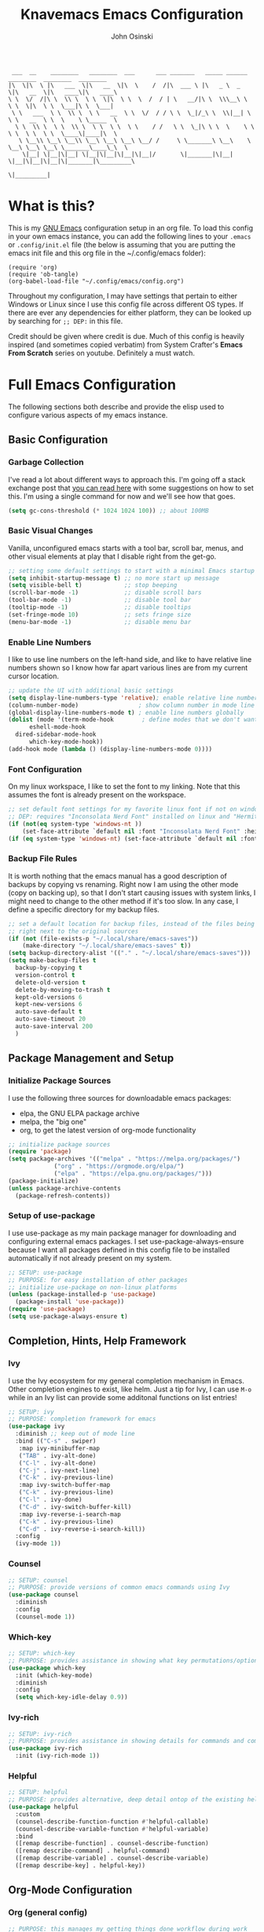 #+TITLE: Knavemacs Emacs Configuration
#+AUTHOR: John Osinski
#+EMAIL: johnosinski80@gmail.com

:  ___  __    ________   ________  ___      ___ _______   _____ ______   ________  ________  ________
: |\  \|\  \ |\   ___  \|\   __  \|\  \    /  /|\  ___ \ |\   _ \  _   \|\   __  \|\   ____\|\   ____\
: \ \  \/  /|\ \  \\ \  \ \  \|\  \ \  \  /  / | \   __/|\ \  \\\__\ \  \ \  \|\  \ \  \___|\ \  \___|
:  \ \   ___  \ \  \\ \  \ \   __  \ \  \/  / / \ \  \_|/_\ \  \\|__| \  \ \   __  \ \  \    \ \_____  \
:   \ \  \\ \  \ \  \\ \  \ \  \ \  \ \    / /   \ \  \_|\ \ \  \    \ \  \ \  \ \  \ \  \____\|____|\  \
:    \ \__\\ \__\ \__\\ \__\ \__\ \__\ \__/ /     \ \_______\ \__\    \ \__\ \__\ \__\ \_______\____\_\  \
:     \|__| \|__|\|__| \|__|\|__|\|__|\|__|/       \|_______|\|__|     \|__|\|__|\|__|\|_______|\_________\
:                                                                                              \|_________|

* What is this?
This is my [[https://www.gnu.org/software/emacs/][GNU Emacs]] configuration setup in an org file. To load this config
in your own emacs instance, you can add the following lines to your ~.emacs~
or ~.config/init.el~ file (the below is assuming that you are putting the emacs
init file and this org file in the ~/.config/emacs folder):

: (require 'org)
: (require 'ob-tangle)
: (org-babel-load-file "~/.config/emacs/config.org")

Throughout my configuration, I may have settings that pertain to either
Windows or Linux since I use this config file across different OS types. If
there are ever any dependencies for either platform, they can be looked up
by searching for ~;; DEP:~ in this file.

Credit should be given where credit is due. Much of this config is heavily
inspired (and sometimes copied verbatim) from System Crafter's *Emacs From Scratch*
series on youtube. Definitely a must watch.

* Full Emacs Configuration
The following sections both describe and provide the elisp used to configure
various aspects of my emacs instance.

** Basic Configuration
*** Garbage Collection
I've read a lot about different ways to approach this. I'm going off a stack exchange
post that [[https://emacs.stackexchange.com/question/34342/is-there-any-downside-to-setting-gc-cons-threshold-very-high-and-collecting-ga][you can read here]] with some suggestions on how to set this. I'm using a
single command for now and we'll see how that goes.

#+BEGIN_SRC emacs-lisp
  (setq gc-cons-threshold (* 1024 1024 100)) ;; about 100MB
#+END_SRC

*** Basic Visual Changes
Vanilla, unconfigured emacs starts with a tool bar, scroll bar, menus, and
other visual elements at play that I disable right from the get-go.

#+BEGIN_SRC emacs-lisp 
  ;; setting some default settings to start with a minimal Emacs startup
  (setq inhibit-startup-message t) ;; no more start up message
  (setq visible-bell t)            ;; stop beeping
  (scroll-bar-mode -1)             ;; disable scroll bars
  (tool-bar-mode -1)               ;; disable tool bar
  (tooltip-mode -1)                ;; disable tooltips
  (set-fringe-mode 10)             ;; sets fringe size
  (menu-bar-mode -1)               ;; disable menu bar
#+END_SRC

*** Enable Line Numbers
I like to use line numbers on the left-hand side, and like to have relative
line numbers shown so I know how far apart various lines are from my current
cursor location.

#+BEGIN_SRC emacs-lisp
  ;; update the UI with additional basic settings
  (setq display-line-numbers-type 'relative); enable relative line numbers
  (column-number-mode)                 ; show column number in mode line
  (global-display-line-numbers-mode t) ; enable line numbers globally
  (dolist (mode '(term-mode-hook        ; define modes that we don't want to see line numbers on
		eshell-mode-hook
    dired-sidebar-mode-hook
		which-key-mode-hook))
  (add-hook mode (lambda () (display-line-numbers-mode 0))))
#+END_SRC

*** Font Configuration
On my linux workspace, I like to set the font to my linking. Note that this
assumes the font is already present on the workspace.

#+BEGIN_SRC emacs-lisp
  ;; set default font settings for my favorite linux font if not on windows
  ;; DEP: requires "Inconsolata Nerd Font" installed on linux and "Hermit" installed on windows.
  (if (not(eq system-type 'windows-nt ))
      (set-face-attribute `default nil :font "Inconsolata Nerd Font" :height 120))
  (if (eq system-type 'windows-nt) (set-face-attribute `default nil :font "Hermit" :height 120))
#+END_SRC

*** Backup File Rules
It is worth nothing that the emacs manual has a good description of backups by
copying vs renaming. Right now I am using the other mode (copy on backing up),
so that I don't start causing issues with system links, I might need to change to
the other method if it's too slow. In any case, I define a specific directory
for my backup files.

#+BEGIN_SRC emacs-lisp
  ;; set a default location for backup files, instead of the files being created
  ;; right next to the original sources
  (if (not (file-exists-p "~/.local/share/emacs-saves"))
      (make-directory "~/.local/share/emacs-saves" t))
  (setq backup-directory-alist '(("." . "~/.local/share/emacs-saves")))
  (setq make-backup-files t
	backup-by-copying t
	version-control t
	delete-old-version t
	delete-by-moving-to-trash t
	kept-old-versions 6
	kept-new-versions 6
	auto-save-default t
	auto-save-timeout 20
	auto-save-interval 200
	)
#+END_SRC

** Package Management and Setup
*** Initialize Package Sources
I use the following three sources for downloadable emacs packages:
 - elpa, the GNU ELPA package archive
 - melpa, the "big one"
 - org, to get the latest version of org-mode functionality

#+BEGIN_SRC emacs-lisp
  ;; initialize package sources
  (require 'package)
  (setq package-archives '(("melpa" . "https://melpa.org/packages/")
			   ("org" . "https://orgmode.org/elpa/")
			   ("elpa" . "https://elpa.gnu.org/packages/")))
  (package-initialize)
  (unless package-archive-contents
    (package-refresh-contents))
#+END_SRC

*** Setup of use-package
I use use-package as my main package manager for downloading and configuring
external emacs packages. I set use-package-always-ensure because I want all
packages defined in this config file to be installed automatically if not
already present on my system.

#+BEGIN_SRC emacs-lisp
  ;; SETUP: use-package
  ;; PURPOSE: for easy installation of other packages
  ;; initialize use-package on non-linux platforms
  (unless (package-installed-p 'use-package)
    (package-install 'use-package))
  (require 'use-package)
  (setq use-package-always-ensure t)
#+END_SRC

** Completion, Hints, Help Framework
*** Ivy
I use the Ivy ecosystem for my general completion mechanism in Emacs. Other
completion engines to exist, like helm. Just a tip for Ivy, I can use
~M-o~ while in an Ivy list can provide some additonal functions on list entries!

#+BEGIN_SRC emacs-lisp
  ;; SETUP: ivy
  ;; PURPOSE: completion framework for emacs
  (use-package ivy
    :diminish ;; keep out of mode line
    :bind (("C-s" . swiper)
	 :map ivy-minibuffer-map
	 ("TAB" . ivy-alt-done)
	 ("C-l" . ivy-alt-done)
	 ("C-j" . ivy-next-line)
	 ("C-k" . ivy-previous-line)
	 :map ivy-switch-buffer-map
	 ("C-k" . ivy-previous-line)
	 ("C-l" . ivy-done)
	 ("C-d" . ivy-switch-buffer-kill)
	 :map ivy-reverse-i-search-map
	 ("C-k" . ivy-previous-line)
	 ("C-d" . ivy-reverse-i-search-kill))
    :config
    (ivy-mode 1))
#+END_SRC

*** Counsel
#+BEGIN_SRC emacs-lisp
  ;; SETUP: counsel
  ;; PURPOSE: provide versions of common emacs commands using Ivy
  (use-package counsel
    :diminish
    :config
    (counsel-mode 1))
#+END_SRC

*** Which-key
#+BEGIN_SRC emacs-lisp
  ;; SETUP: which-key
  ;; PURPOSE: provides assistance in showing what key permutations/options exist while entering commands
  (use-package which-key
    :init (which-key-mode)
    :diminish
    :config
    (setq which-key-idle-delay 0.9))
#+END_SRC

*** Ivy-rich
#+BEGIN_SRC emacs-lisp
  ;; SETUP: ivy-rich
  ;; PURPOSE: provides assistance in showing details for commands and completions from ivy and counsel
  (use-package ivy-rich
    :init (ivy-rich-mode 1))
#+END_SRC

*** Helpful
#+BEGIN_SRC emacs-lisp
  ;; SETUP: helpful
  ;; PURPOSE: provides alternative, deep detail ontop of the existing help documentation in emacs
  (use-package helpful
    :custom
    (counsel-describe-function-function #'helpful-callable)
    (counsel-describe-variable-function #'helpful-variable)
    :bind
    ([remap describe-function] . counsel-describe-function)
    ([remap describe-command] . helpful-command)
    ([remap describe-variable] . counsel-describe-variable)
    ([remap describe-key] . helpful-key))
#+END_SRC

** Org-Mode Configuration
*** Org (general config)
#+BEGIN_SRC emacs-lisp
  ;; PURPOSE: this manages my getting things done workflow during work
  (defun knavemacs/org-mode-setup ()
    (org-indent-mode))

  (use-package org
    :hook (org-mode . knavemacs/org-mode-setup)
    :bind
    ("C-c l" . org-store-link)
    ("C-c a" . org-agenda)
    ("C-c o" . org-capture)
    :config
    (setf (cdr (rassoc 'find-file-other-window org-link-frame-setup)) 'find-file) ; open links in same buffer
    (setq org-ellipsis " ▾"
	  ;org-hide-emphasis-markers t
    )
    (setq org-agenda-files (list "~/.org"))
    (setq org-refile-targets
	  '((nil :maxlevel . 1)
	    (org-agenda-files :maxlevel . 2)))
    (setq org-todo-keywords
	  '((sequence "TASK(k)" "TODO(t)" "NEXT(x)" "WAIT(w@/!)" "GAVE(v@/!)" "MEET(m@/!)" "|" "DONE(d!)" "CANCELED(c)")
	    (sequence "NOTICE(n)" "|" "RESOLVED(r@)")
	    ))
    (setq org-todo-keywoard-faces
	  '(("TODO" . org-warning) ("NEXT" . "green") ("WAIT" . "yellow") ("GAVE" . "orange") ("MEET" . "yellow")
	    ("DONE" . "blue") ("CANCELED" . "purple")))

    ;; custom agenda views
    (setq org-agenda-custom-commands
	  '(("d" "Work-Week Dashboard"
	     (
	      (todo "NOTICE" ((org-agenda-overriding-header "Notices for Today")))
	      (agenda "" ((org-deadline-warning-days 7)))
	      (todo "TASK" ((org-agenda-overriding-header "Additional Tasks Today")))
	      (tags-todo "+unfiled" ((org-agenda-overriding-header "Unfiled TODOs")))
	      (todo "WAIT"
		    ((org-agenda-overriding-header "Waiting on Confirmation")))
	      (todo "GAVE"
		    ((org-agenda-overriding-header "TODOs Delegated to Someone Else")))))))

    ;; capture templates
    (setq org-capture-templates
	  '(
	    ("n" "Post Notice" entry (file+olp "~/.org/notice.org" "Notice")
	     "* NOTICE %?\n%U Notice Created" :empty-lines 1)

	    ("k" "New Task Today" entry (file+olp "~/.org/unfiled.org" "Tasks")
	     "* TASK %?\n %i" :empty-lines 1)
	    
	    ("t" "New Todo" entry (file+olp "~/.org/unfiled.org" "Todos")
	     "* TODO %? :unfiled:\n %i" :empty-lines 1)

	    ("m" "Meeting Notes" entry (file+olp "~/.org/unfiled.org" "Meetings")
	     "* %t %? :unfiled:\n %i" :empty-lines 1)

	    ("w" "Start Work Cycle" entry (file+olp+datetree "~/.org/worklog.org" "Work Log")
  	     "* %? :WorkNew:\n%U Work Cycle Created\n%i" :empty-lines 1)
	    ))
    )
#+END_SRC

*** Org Bullets
#+BEGIN_SRC emacs-lisp
  ;; SETUP: org-bullets
  ;; PURPOSE: nicer bullets when working in org files
  (use-package org-bullets
    :after org
    :hook (org-mode . org-bullets-mode))
#+END_SRC

*** Pretty Hyphens
This is done to transform dash hyphens into dots.
#+BEGIN_SRC emacs-lisp
  ;; make hyphens dots
  ;; Replace list hyphen with dot
    (font-lock-add-keywords 'org-mode
			    '(("^ *\\([-]\\) "
			       (0 (prog1 () (compose-region (match-beginning 1) (match-end 1) "•"))))))
#+END_SRC

** Org-Roam Configuration
*** Org-Roam
Using org-roam for my "zettelkasten" note-taking system.
#+BEGIN_SRC emacs-lisp
  ;; SETUP: org-roam
  ;; PURPOSE: provide a note-taking system on top of org-mode
  ;; DEP: setup these directories on linux and Windows! Make sure a C compiler is in the defined path for windows
  ;; NOTE: setting up for linux only
  (use-package org-roam
    :init
    (if (eq system-type 'windows-nt) (setq exec-path (append exec-path '("C:/Users/josinski/auxiliary/other/lsys/x86_64-12.2.0-release-posix-seh-ucrt-rt_v10-rev2/mingw64/bin"))))
    :custom
    (org-roam-directory "~/Documents/knowledge")
    (org-roam-capture-templates
     '(("d" "default" plain
   "%?"
    :if-new (file+head "%<%Y%m%d%H%M%S>-${slug}.org" "#+title: ${title}\n")
      :unnarrowed t)))
      :config
      (org-roam-setup)
  )
#+END_SRC

** Visual Theme and Aesthetic
*** all-the-icons
#+BEGIN_SRC emacs-lisp
  ;; SETUP: all-the-icons
  ;; PURPOSE: provide nerdfont-like icons for graphical elements (like doom-modeline)
  ;; DEP: must run all-the-icons-install-fonts to install the fonts to the local system.
  ;;       on Windows, double-click each downloaded font file and click install.
  ;;       The below use-package form should automatically 
  (use-package all-the-icons
    :if (display-graphic-p)
    :commands all-the-icons-install-fonts
    :init
    (unless (find-font (font-spec :name "all-the-icons"))
      (all-the-icons-install-fonts t)))
#+END_SRC

*** all-the-icons-dired
#+BEGIN_SRC emacs-lisp
  ;; SETUP: all-the-icons-dired
  ;; PURPOSE: provides nerdfont-like icons specifically for dired buffers
  (use-package all-the-icons-dired
    :if (display-graphic-p)
    :hook (dired-mode . all-the-icons-dired-mode))
#+END_SRC

*** Doom Theme(s)
#+BEGIN_SRC emacs-lisp
  ;; SETUP: doom-themes
  ;; PURPOSE: provide newer aesthetic themes outside the normal emacs defaults
  (use-package doom-themes
    :config
    (setq doom-themes-enable-bold t    ; if nil, bold is universally disabled
	  doom-themes-enable-italic t) ; if nil, italic is universally disabled
    (if (not(eq system-type 'windows-nt )) (load-theme 'doom-badger t))
    (if (eq system-type 'windows-nt) (load-theme 'doom-opera-light t)))
#+END_SRC

*** Doom Modeline
#+BEGIN_SRC emacs-lisp
  ;; SETUP: doom-modeline
  ;; PURPOSE: provide an aesthetic, minimal mode line for emacs
  (use-package doom-modeline
    :init (doom-modeline-mode 1)
    ;; :custom ((doom-modeline-height 15))
    )
#+END_SRC

*** Rainbow Delimiters
#+BEGIN_SRC emacs-lisp
  ;; SETUP: rainbow-delimiters
  ;; PURPOSE: make apparent the nested parenthesis in program code like Elisp
  (use-package rainbow-delimiters
    :hook (prog-mode . rainbow-delimiters-mode))
#+END_SRC

*** Rainbow Mode
#+BEGIN_SRC emacs-lisp
  ;; SETUP: rainbow-mode
  ;; PURPOSE: provide color highlighting for rgb/hex codes in the buffer
  (use-package rainbow-mode)
#+END_SRC

*** Sidebar Configuration
#+BEGIN_SRC emacs-lisp
  ;; SETUP: dired-sidebar
  ;; PURPOSE: provdie a quick directory view in a dedicated sidebar
  (use-package dired-sidebar
    :init
    (add-hook 'dired-sidebar-mode-hook
	      (lambda ()
		(unless (file-remote-p default-directory)
		  (auto-revert-mode))))
    :config
    (push 'toggle-window-split dired-sidebar-toggle-hidden-commands)
    (push 'rotate-windows dired-sidebar-toggle-hidden-commands)

    (setq dired-sidebar-subtree-line-prefix "__")
    (setq dired-sidebar-theme 'icons)
    (setq dired-sidebar-use-term-integration t)
    (setq dired-sidebar-use-custom-font t))
#+END_SRC

** Project and Version Control
*** Projectile
A nice thing about projectile is I can set directory (project) specific variables, including what
command runs when I "run" the project. Note that having ripgrep installed makes seach pretty
excellent across project files.

#+BEGIN_SRC emacs-lisp
  ;; SETUP: projectile
  ;; PURPOSE: project discrovey system and framework for emacs
  ;; DEP: having ripgrep installed will allow me to search better in projects
  (use-package projectile
    :diminish projectile-mode
    :config (projectile-mode)
    :custom ((projectile-completion-system 'ivy))
    :init
    (when (file-directory-p "~/Projects")
      (setq projectile-project-search-path '("~/Projects")))
    )

  ;; SETUP: counsel-projectile
  ;; PURPOSE: counsel UI and further IVY integration to projectile
  (use-package counsel-projectile
    :config (counsel-projectile-mode))
#+END_SRC

*** Magit
#+BEGIN_SRC emacs-lisp
  ;; SETUP: magit
  ;; PURPOSE: git interface with emacs
  ;; DEP: I need to set the path manually to git for windows
  (use-package magit
    :init
    (if (eq system-type 'windows-nt) (setq exec-path (append exec-path '("C:/Users/josinski/auxiliary/other/lsys/cmder/vendor/git-for-windows/bin"))))
    )
#+END_SRC

** Custom Functions
*** Navigation Functions
*forward-or-backward-sexp*
Grabbed from the Emacs Wiki, here is a custom function that 'smartly' emulates
the '%' key from vi, to allow jumping between matching parenthesis (or sexp).

#+BEGIN_SRC emacs-lisp
  (defun forward-or-backward-sexp (&optional arg)
  "Go to the matching parenthesis character if one is adjacent to point."
  (interactive "^p")
  (cond ((looking-at "\\s(") (forward-sexp arg))
        ((looking-back "\\s)" 1) (backward-sexp arg))
        ;; Now, try to succeed from inside of a bracket
        ((looking-at "\\s)") (forward-char) (backward-sexp arg))
        ((looking-back "\\s(" 1) (backward-char) (forward-sexp arg))))
#+END_SRC

** Key-Bind Modifications
*** Meow
I use [[https://github.com/meow-edit/meow][meow]] as my modal editing system, and it is amazing!
I use ~<~ and ~>~ to navigate up and down screenfulls of text,
as well as ~N~ and ~M~ to go to the true beginning / end of a line. I can use
~SPC-?~ to get a good cheatsheet of what meow keys exist. I can always use
~C-h k~ as well to check a specific key, or launch ~meow-tutor~ for a refresher.
Take a look below, because I also change the purpose of the digit keys and add
a few more functions when pressing the leader key!
#+BEGIN_SRC emacs-lisp
  ;; SETUP: meow
  ;; PURPOSE: more native modal editing mode for Emacs
  (use-package meow
    :diminish
    :config
  (defun meow-setup ()
    (setq meow-cheatsheet-layout meow-cheatsheet-layout-qwerty)
    (meow-motion-overwrite-define-key
     '("j" . meow-next)
     '("k" . meow-prev)
     '("<escape>" . ignore))
    (meow-leader-define-key
     ;; SPC j/k will run the original command in MOTION state.
     '("j" . "H-j")
     '("k" . "H-k")
     ;; Use SPC (0-9) for digit arguments.
     '("1" . tab-bar-close-tab)
     '("2" . tab-bar-new-tab)
     '("3" . switch-to-buffer-other-tab)
     ;'("4" . meow-digit-argument)
     '("5" . forward-or-backward-sexp)
     ;'("6" . meow-digit-argument)
     ;'("7" . meow-digit-argument)
     '("b" . ivy-switch-buffer)
     '("9" . tab-bar-switch-to-prev-tab)
     '("0" . tab-bar-switch-to-next-tab)
     '("k" . kill-this-buffer)
     '("f" . org-open-at-point)
     '("t" . dired-sidebar-toggle-sidebar)
     '("/" . meow-keypad-describe-key)
     '("?" . meow-cheatsheet))
    (meow-normal-define-key
     '("C-0" . meow-expand-0)
     '("C-9" . meow-expand-9)
     '("C-8" . meow-expand-8)
     '("C-7" . meow-expand-7)
     '("C-6" . meow-expand-6)
     '("C-5" . meow-expand-5)
     '("C-4" . meow-expand-4)
     '("C-3" . meow-expand-3)
     '("C-2" . meow-expand-2)
     '("C-1" . meow-expand-1)
     '("1" . meow-digit-argument)
     '("2" . meow-digit-argument)
     '("3" . meow-digit-argument)
     '("4" . meow-digit-argument)
     '("5" . meow-digit-argument)
     '("6" . meow-digit-argument)
     '("7" . meow-digit-argument)
     '("8" . meow-digit-argument)
     '("9" . meow-digit-argument)
     '("0" . meow-digit-argument)
     '("-" . negative-argument)
     '(";" . meow-reverse)
     '("," . meow-inner-of-thing)
     '("." . meow-bounds-of-thing)
     '("[" . meow-beginning-of-thing)
     '("]" . meow-end-of-thing)
     '("a" . meow-append)
     '("A" . meow-open-below)
     '("b" . meow-back-word)
     '("B" . meow-back-symbol)
     '("c" . meow-change)
     '("d" . meow-delete)
     '("D" . meow-backward-delete)
     '("e" . meow-next-word)
     '("E" . meow-next-symbol)
     '("f" . meow-find)
     '("g" . meow-cancel-selection)
     '("G" . meow-grab)
     '("h" . meow-left)
     '("H" . meow-left-expand)
     '("i" . meow-insert)
     '("I" . meow-open-above)
     '("j" . meow-next)
     '("J" . meow-next-expand)
     '("k" . meow-prev)
     '("K" . meow-prev-expand)
     '("l" . meow-right)
     '("L" . meow-right-expand)
     '("m" . meow-join)
     '("n" . meow-search)
     '("o" . meow-block)
     '("O" . meow-to-block)
     '("p" . meow-yank)
     '("q" . meow-quit)
     '("Q" . meow-goto-line)
     '("r" . meow-replace)
     '("R" . meow-swap-grab)
     '("s" . meow-kill)
     '("t" . meow-till)
     '("u" . meow-undo)
     '("U" . meow-undo-in-selection)
     '("v" . meow-visit)
     '("w" . meow-mark-word)
     '("W" . meow-mark-symbol)
     '("x" . meow-line)
     '("X" . meow-goto-line)
     '("y" . meow-save)
     '("Y" . meow-sync-grab)
     '("z" . hydra-shift-viewport/body)
     '("Z" . hydra-save-andor-close/body)
     '("'" . repeat)
     '("<escape>" . ignore)
     ;; deviating from the suggested map to allow easy scrolling of screens
     ;; as well as getting to true beginning / ends of lines
     '("<" . scroll-down-command)
     '(">" . scroll-up-command)
     '("N" . move-beginning-of-line)
     '("M" . move-end-of-line)
     ))

  (meow-setup)
  (meow-global-mode 1)
    )
#+END_SRC

*** Hydra
#+BEGIN_SRC emacs-lisp
  ;; SETUP: hydra
  ;; PURPOSE: tie related/successive commands together to provide family modes of key bindings
  (use-package hydra)
  (defhydra hydra-text-scale (:timeout 4)
    "scale text"
    ("j" text-scale-increase "in")
    ("k" text-scale-decrease "out")
    ("f" nil "finished" :exit t))
  (defhydra hydra-window-resize (:timeout 4)
    "resize split windows"
    ("j" enlarge-window "inc-height")
    ("k" shrink-window "dec-height")
    ("h" shrink-window-horizontally "dec-width")
    ("l" enlarge-window-horizontally "inc-width")
    ("f" nil "finished" :ext t))
  (defhydra hydra-shift-viewport (:timeout 4)
    "shift view around, or pop, selection"
    ("z" recenter "recenter" :exit t)
    ("t" (recenter-top-bottom 0) "shift to top" :exit t)
    ("b" (recenter-top-bottom -1) "shift to bottom" :exit t)
    ("g" meow-pop-selection "Pop Selection")
    ("f" nil "finished" :ext t))
  (defhydra hydra-save-andor-close (:timeout 4)
    "Quick kill emacs, optionally save all"
    ("Z" (save-buffers-kill-terminal) "Save Close All")
    ("Q" (kill-emacs) "Kill Emacs")
    ("f" nil "cancel" :ext t))
#+END_SRC

*** General
I use general to setup some additional keybinds based on a global leader. Like my own keypad versus
the space key used for meow.
#+BEGIN_SRC emacs-lisp
  ;; SETUP: general
  ;; PURPOSE: provide convenient and consistent keymap definitions, including with leader keys
  (use-package general
    :config
    ;; General global key remaps
    (general-define-key
     "C-x C-b" 'ibuffer) ; remap buffer list to interactive list 

    ;; Personal prompt keys
    (general-create-definer knavemacs/leader-keys
			    :keymaps 'global
			    :prefix "C-c p")
    (knavemacs/leader-keys
     "p"  '(projectile-command-map :which-key "projectile")
     "g"  '(magit-status :which-key "git status")

     "n"  '(:ignore t :which-key "org-roam")
     "nf" '(org-roam-node-find :which-key "Find Node")
     "nl" '(org-roam-buffer-toggle :which-key "Toggle Buffer")
     "ni" '(org-roam-node-insert :which-key "Insert Node")

     "o"  '(:ignore t :which-key "org-mode")
     "oa" '(org-agenda :which-key "org-agenda")
     "oc" '(org-capture :which-key "org-capture")
     "ol" '(org-store-link :which-key "org-store-link")

     "s"  '(:ignore t :which-key "scale/size")
     "st" '(hydra-text-scale/body :which-key "scale text")
     "sw" '(hydra-window-resize/body :which-key "resize window"))
     
    ;; non-leader key defininitions (mainly for window management)
    (general-define-key
     :prefix "C-c w"

     "h" '(windmove-left :whick-key "Move-to Left Pane")
     "l" '(windmove-right :which-key "Move-to Right Pane")
     "j" '(windmove-down :which-key "Move-to Down Pane")
     "k" '(windmove-up :which-key "Move-to Up Pane")
     "s" '(hydra-window-resize/body :which-key "resize window"))

     )
#+END_SRC

